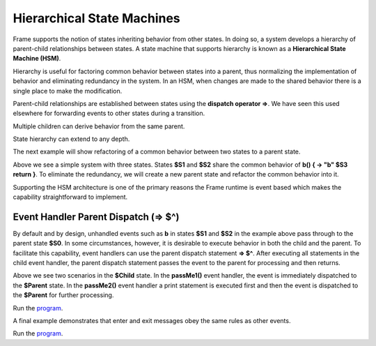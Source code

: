 ===========================
Hierarchical State Machines
===========================

Frame supports the notion of states inheriting behavior from other states. In doing so, 
a system develops a hierarchy of parent-child relationships between states. A state machine 
that supports hierarchy is known as a **Hierarchical State Machine (HSM)**.

Hierarchy is useful for factoring common behavior between states into a parent, thus normalizing
the implementation of behavior and eliminating redundancy in the system. In an HSM, when  
changes are made to the shared behavior there is a single place to make the modification. 

Parent-child relationships are established between states using the **dispatch operator =>**. We 
have seen this used elsewhere for forwarding events to other states during a transition. 


.. code-block::
    :caption: Defining Parent-Child States Using the Dispatch Operator

    $Child => $Parent

Multiple children can derive behavior from the same parent.

.. code-block::
    :caption: Defining Parent-Child States Using the Dispatch Operator

    $Child1 => $Parent
    $Child2 => $Parent 

State hierarchy can extend to any depth.

.. code-block::
    :caption: State Hierarchy Depth

    $S3 => $S2
    $S2 => $S1
    $S1 => $S0

The next example will show refactoring of a common behavior between two states to a parent state. 

.. code-block::
    :caption: Flat State Machine

    system FlatStateMachine {

        interface:
            a()
            b()
        
        machine:
            $S1 {
                a() {
                    -> "a" $S2
                    return
                }
                b() {
                    -> "b" $S3
                    return
                }
            }

            $S2 {
                a() {
                    -> "a" $S1
                    return
                }
                b() {
                    -> "b" $S3
                    return
                }
            }
            
            $S3 {}
    }

.. image:: images/no_parent.png

Above we see a simple system with three states. States **$S1** and **$S2** share the common behavior 
of **b() { -> "b" $S3 return }**. To eliminate the redundancy, we will 
create a new parent state and refactor the common behavior into it. 

.. code-block::
    :caption: Hierarchical State Machine

    system HSM1 {

        interface:
            a()
            b()

        machine:
            $S0 {
                b() {
                    -> "b" $S3
                    return
                }
            }

            $S1 => $S0 {
                a() {
                    -> "a" $S2
                    return
                }
            }

            $S2 => $S0 {
                a() {
                    -> "a" $S1
                    return
                }
            }
            
            $S3 {}
    }

.. image:: images/hsm_with_parent.png
    :height: 500


Supporting the HSM architecture is one of the primary reasons the Frame runtime is event based which 
makes the capability straightforward to implement. 

Event Handler Parent Dispatch (=> $^)
+++++++++++

By default and by design, unhandled events such as **b** in states **$S1** and **$S2** in the example above pass 
through to the parent state **$S0**. In some circumstances, however, it is desirable to execute 
behavior in both the child and the parent. To facilitate this capability, event handlers can use 
the parent dispatch statement **=> $^**. After executing all statements in the child event handler,
the parent dispatch statement passes the event to the parent for processing and then returns. 

.. code-block::
    :caption: Event Handler Parent Dispatch

    fn main() {
        var sys = ParentDispatchDemo()
        sys.passMe1()
        sys.passMe2()
    }

    system ParentDispatchDemo {

        interface:
            passMe1()
            passMe2()

        machine:
            // Dispatch operator (=>) defines state hierarchy

            $Child => $Parent {
                // Parent dispatch (=> $^) sends events to $Parent

                passMe1() {
                    => $^
                }
                passMe2() {
                    print("handled in $Child")
                    => $^
                }
            }

            $Parent {
                passMe1() {
                    print("handled in $Parent")
                    return
                }
                passMe2() {
                    print("handled in $Parent")
                    return
                }
            }
    }

Above we see two scenarios in the **$Child** state. In the **passMe1()** event handler, the event 
is immediately dispatched to the **$Parent** state. In the **passMe2()** event handler 
a print statement is executed first and then the event is dispatched to the **$Parent** for 
further processing. 

Run the `program <https://onlinegdb.com/l7WBIHtd7>`_. 

.. code-block::
    :caption: Event Handler Parent Dispatch Output

    handled in $Parent
    handled in $Child
    handled in $Parent


A final example demonstrates that enter and exit messages obey the same rules as other events.

.. code-block::
    :caption: Parent Child Enter Exit Demo

    fn main() {
        var sys = ParentChildEnterExitDemo()
        sys.next()
        sys.next()   
    }

    system ParentChildEnterExitDemo {

        interface:
            next()

        machine:
            // Dispatch operator (=>) defines state hierarchy

            $Child1 => $Parent {
                $>() {
                    print("enter handled in $Child1")
                    => $^
                }
                <$() {
                    print("exit handled in $Child1")
                    => $^
                }

                next() {
                    -> $Child2
                    return
                }
            }

            $Child2 => $Parent {
                $>() {
                    print("enter handled in $Child2")
                    => $^
                }
                <$() {
                    print("exit handled in $Child2")
                    => $^
                }

                next() {
                    -> $Child1
                    return
                }   
            }

            $Parent {
                $>() {
                    print("enter handled in $Parent")
                    return
                }
                <$() {
                    print("exit handled in $Parent")
                    return
                }
            }
    }


Run the `program <https://onlinegdb.com/KFVFsIXav>`_. 

.. code-block::
    :caption: Parent Child Enter Exit Demo Output

    enter handled in $Child1
    enter handled in $Parent
    exit handled in $Child1
    exit handled in $Parent
    enter handled in $Child2
    enter handled in $Parent
    exit handled in $Child2
    exit handled in $Parent
    enter handled in $Child1
    enter handled in $Parent
